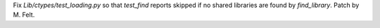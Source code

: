 Fix `Lib/ctypes/test_loading.py` so that `test_find` reports skipped if no shared libraries
are found by `find_library`.
Patch by M. Felt.
